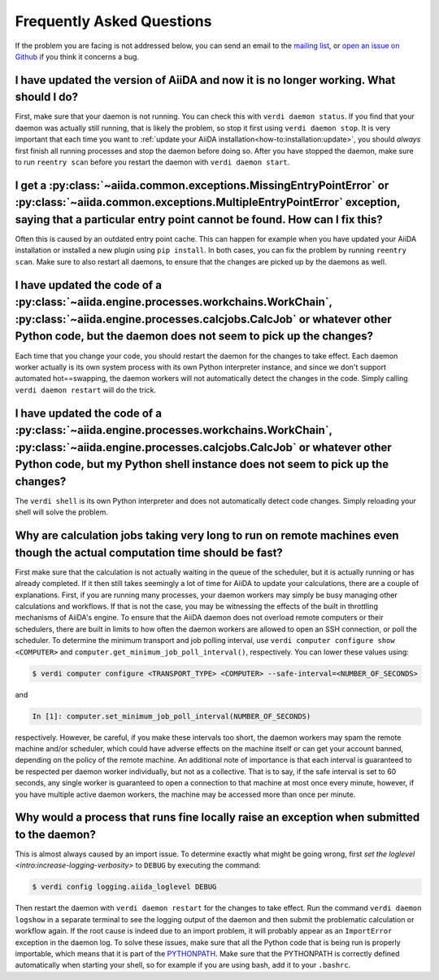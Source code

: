 .. _how-to:faq:

==========================
Frequently Asked Questions
==========================

If the problem you are facing is not addressed below, you can send an email to the `mailing list <http://www.aiida.net/mailing-list/>`_, or `open an issue on Github <https://github.com/aiidateam/aiida-core/issues/new/choose>`_ if you think it concerns a bug.


I have updated the version of AiiDA and now it is no longer working. What should I do?
======================================================================================
First, make sure that your daemon is not running.
You can check this with ``verdi daemon status``.
If you find that your daemon was actually still running, that is likely the problem, so stop it first using ``verdi daemon stop``.
It is very important that each time you want to :ref:`update your AiiDA installation<how-to:installation:update>`, you should *always* first finish all running processes and stop the daemon before doing so.
After you have stopped the daemon, make sure to run ``reentry scan`` before you restart the daemon with ``verdi daemon start``.


I get a :py:class:`~aiida.common.exceptions.MissingEntryPointError` or :py:class:`~aiida.common.exceptions.MultipleEntryPointError` exception, saying that a particular entry point cannot be found. How can I fix this?
========================================================================================================================================================================================================================
Often this is caused by an outdated entry point cache.
This can happen for example when you have updated your AiiDA installation or installed a new plugin using ``pip install``.
In both cases, you can fix the problem by running ``reentry scan``.
Make sure to also restart all daemons, to ensure that the changes are picked up by the daemons as well.


I have updated the code of a :py:class:`~aiida.engine.processes.workchains.WorkChain`, :py:class:`~aiida.engine.processes.calcjobs.CalcJob` or whatever other Python code, but the daemon does not seem to pick up the changes?
===============================================================================================================================================================================================================================
Each time that you change your code, you should restart the daemon for the changes to take effect.
Each daemon worker actually is its own system process with its own Python interpreter instance, and since we don't support automated hot==swapping, the daemon workers will not automatically detect the changes in the code.
Simply calling ``verdi daemon restart`` will do the trick.


I have updated the code of a :py:class:`~aiida.engine.processes.workchains.WorkChain`, :py:class:`~aiida.engine.processes.calcjobs.CalcJob` or whatever other Python code, but my Python shell instance does not seem to pick up the changes?
=============================================================================================================================================================================================================================================
The ``verdi shell`` is its own Python interpreter and does not automatically detect code changes.
Simply reloading your shell will solve the problem.


Why are calculation jobs taking very long to run on remote machines even though the actual computation time should be fast?
===========================================================================================================================
First make sure that the calculation is not actually waiting in the queue of the scheduler, but it is actually running or has already completed.
If it then still takes seemingly a lot of time for AiiDA to update your calculations, there are a couple of explanations.
First, if you are running many processes, your daemon workers may simply be busy managing other calculations and workflows.
If that is not the case, you may be witnessing the effects of the built in throttling mechanisms of AiiDA's engine.
To ensure that the AiiDA daemon does not overload remote computers or their schedulers, there are built in limits to how often the daemon workers are allowed to open an SSH connection, or poll the scheduler.
To determine the minimum transport and job polling interval, use ``verdi computer configure show <COMPUTER>`` and ``computer.get_minimum_job_poll_interval()``, respectively.
You can lower these values using:

.. code-block:: console

    $ verdi computer configure <TRANSPORT_TYPE> <COMPUTER> --safe-interval=<NUMBER_OF_SECONDS>

and

.. code-block:: ipython

    In [1]: computer.set_minimum_job_poll_interval(NUMBER_OF_SECONDS)

respectively.
However, be careful, if you make these intervals too short, the daemon workers may spam the remote machine and/or scheduler, which could have adverse effects on the machine itself or can get your account banned, depending on the policy of the remote machine.
An additional note of importance is that each interval is guaranteed to be respected per daemon worker individually, but not as a collective.
That is to say, if the safe interval is set to 60 seconds, any single worker is guaranteed to open a connection to that machine at most once every minute, however, if you have multiple active daemon workers, the machine may be accessed more than once per minute.


Why would a process that runs fine locally raise an exception when submitted to the daemon?
===========================================================================================
This is almost always caused by an import issue.
To determine exactly what might be going wrong, first `set the loglevel <intro:increase-logging-verbosity>` to ``DEBUG`` by executing the command:

.. code-block:: console

    $ verdi config logging.aiida_loglevel DEBUG

Then restart the daemon with ``verdi daemon restart`` for the changes to take effect.
Run the command ``verdi daemon logshow`` in a separate terminal to see the logging output of the daemon and then submit the problematic calculation or workflow again.
If the root cause is indeed due to an import problem, it will probably appear as an ``ImportError`` exception in the daemon log.
To solve these issues, make sure that all the Python code that is being run is properly importable, which means that it is part of the `PYTHONPATH <https://docs.python.org/3/using/cmdline.html#envvar-PYTHONPATH>`_.
Make sure that the PYTHONPATH is correctly defined automatically when starting your shell, so for example if you are using bash, add it to your ``.bashrc``.
